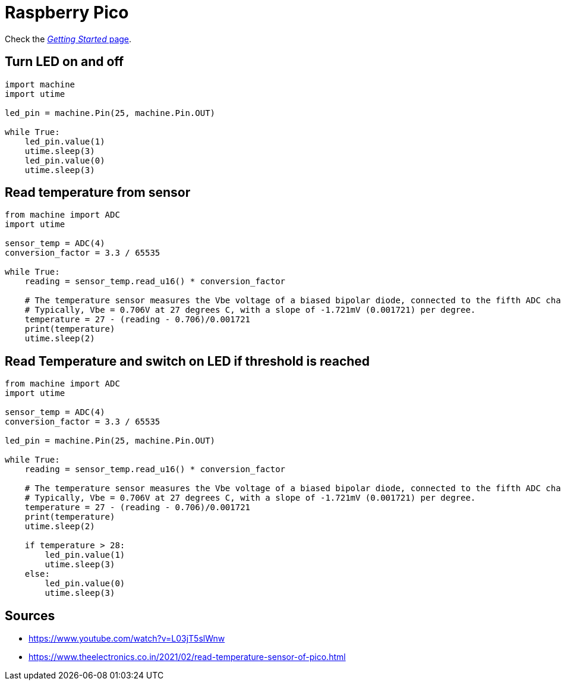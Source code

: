 = Raspberry Pico

Check the link:https://www.raspberrypi.org/documentation/rp2040/getting-started/#getting-started-with-micropython[_Getting Started_ page].

== Turn LED on and off

[source,python]
----
import machine
import utime

led_pin = machine.Pin(25, machine.Pin.OUT)

while True:
    led_pin.value(1)
    utime.sleep(3)
    led_pin.value(0)
    utime.sleep(3)
----

== Read temperature from sensor

[source,python]
----
from machine import ADC
import utime

sensor_temp = ADC(4)
conversion_factor = 3.3 / 65535

while True:
    reading = sensor_temp.read_u16() * conversion_factor

    # The temperature sensor measures the Vbe voltage of a biased bipolar diode, connected to the fifth ADC channel
    # Typically, Vbe = 0.706V at 27 degrees C, with a slope of -1.721mV (0.001721) per degree.
    temperature = 27 - (reading - 0.706)/0.001721
    print(temperature)
    utime.sleep(2)
----


== Read Temperature and switch on LED if threshold is reached

[source,python]
----
from machine import ADC
import utime

sensor_temp = ADC(4)
conversion_factor = 3.3 / 65535

led_pin = machine.Pin(25, machine.Pin.OUT)

while True:
    reading = sensor_temp.read_u16() * conversion_factor

    # The temperature sensor measures the Vbe voltage of a biased bipolar diode, connected to the fifth ADC channel
    # Typically, Vbe = 0.706V at 27 degrees C, with a slope of -1.721mV (0.001721) per degree.
    temperature = 27 - (reading - 0.706)/0.001721
    print(temperature)
    utime.sleep(2)

    if temperature > 28:
        led_pin.value(1)
        utime.sleep(3)
    else:
        led_pin.value(0)
        utime.sleep(3)
----


== Sources

* https://www.youtube.com/watch?v=L03jT5slWnw
* https://www.theelectronics.co.in/2021/02/read-temperature-sensor-of-pico.html
